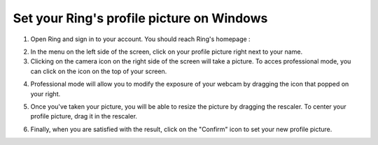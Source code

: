 ============================================
Set your Ring's profile picture on Windows
============================================

1.	Open Ring and sign in to your account. You should reach Ring's homepage :

.. image:: ./configurer_profile_Windows/page_acceuil.png
   :scale: 50
   :align: center

2.	In the menu on the left side of the screen, click on your profile picture right next to your name.

3.	Clicking on the camera icon on the right side of the screen will take a picture. To acces professional mode, you can click on the icon on the top of your screen.
	

.. image:: ./configurer_profile_Windows/acceuil_photo.png
   :scale: 50
   :align: center

4.	Professional mode will allow you to modify the exposure of your webcam by dragging the icon that popped on your right.

.. image:: ./configurer_profile_Windows/acceuil_ajuster.png
   :scale: 50
   :align: center

5.	Once you've taken your picture, you will be able to resize the picture by dragging the rescaler. To center your profile picture, drag it
	in the rescaler.

.. image:: ./configurer_profile_Windows/confirmation_photo.png
   :scale: 50
   :align: center

6.	Finally, when you are satisfied with the result, click on the "Confirm" icon to set your new profile picture.


